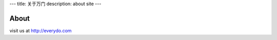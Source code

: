 ---
title: 关于万门
description: about site
---

==========
About
==========

visit us at http://everydo.com
